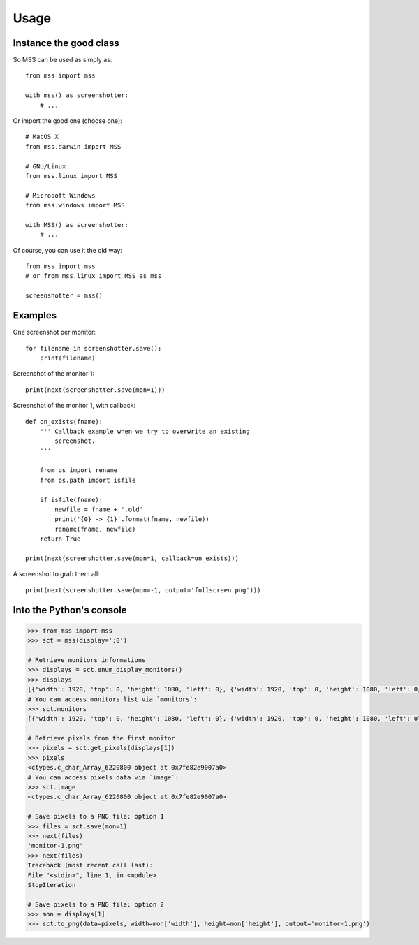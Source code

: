 =====
Usage
=====

Instance the good class
-----------------------

So MSS can be used as simply as::

    from mss import mss

    with mss() as screenshotter:
        # ...


Or import the good one (choose one)::

    # MacOS X
    from mss.darwin import MSS

    # GNU/Linux
    from mss.linux import MSS

    # Microsoft Windows
    from mss.windows import MSS

    with MSS() as screenshotter:
        # ...


Of course, you can use it the old way::

    from mss import mss
    # or from mss.linux import MSS as mss

    screenshotter = mss()


Examples
--------

One screenshot per monitor::

    for filename in screenshotter.save():
        print(filename)

Screenshot of the monitor 1::

    print(next(screenshotter.save(mon=1)))

Screenshot of the monitor 1, with callback::

    def on_exists(fname):
        ''' Callback example when we try to overwrite an existing
            screenshot.
        '''

        from os import rename
        from os.path import isfile

        if isfile(fname):
            newfile = fname + '.old'
            print('{0} -> {1}'.format(fname, newfile))
            rename(fname, newfile)
        return True

    print(next(screenshotter.save(mon=1, callback=on_exists)))

A screenshot to grab them all::

    print(next(screenshotter.save(mon=-1, output='fullscreen.png')))


Into the Python's console
-------------------------

.. code:: python

    >>> from mss import mss
    >>> sct = mss(display=':0')

    # Retrieve monitors informations
    >>> displays = sct.enum_display_monitors()
    >>> displays
    [{'width': 1920, 'top': 0, 'height': 1080, 'left': 0}, {'width': 1920, 'top': 0, 'height': 1080, 'left': 0}]
    # You can access monitors list via `monitors`:
    >>> sct.monitors
    [{'width': 1920, 'top': 0, 'height': 1080, 'left': 0}, {'width': 1920, 'top': 0, 'height': 1080, 'left': 0}]

    # Retrieve pixels from the first monitor
    >>> pixels = sct.get_pixels(displays[1])
    >>> pixels
    <ctypes.c_char_Array_6220800 object at 0x7fe82e9007a0>
    # You can access pixels data via `image`:
    >>> sct.image
    <ctypes.c_char_Array_6220800 object at 0x7fe82e9007a0>

    # Save pixels to a PNG file: option 1
    >>> files = sct.save(mon=1)
    >>> next(files)
    'monitor-1.png'
    >>> next(files)
    Traceback (most recent call last):
    File "<stdin>", line 1, in <module>
    StopIteration

    # Save pixels to a PNG file: option 2
    >>> mon = displays[1]
    >>> sct.to_png(data=pixels, width=mon['width'], height=mon['height'], output='monitor-1.png')
